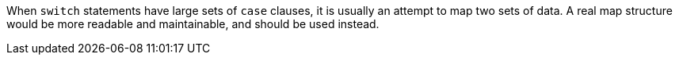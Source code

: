 When `+switch+` statements have large sets of `+case+` clauses, it is usually an attempt to map two sets of data. A real map structure would be more readable and maintainable, and should be used instead.